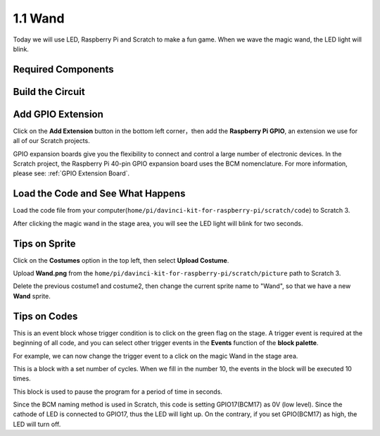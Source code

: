 1.1 Wand
=================

Today we will use LED, Raspberry Pi and Scratch to make a fun game. When we wave the magic wand, the LED light will blink.

.. image:: media/1.1header.png

Required Components
-------------------------

.. image:: media/list_1.1.png

Build the Circuit
-----------------------

.. image:: media/image49.png

Add GPIO Extension
---------------------

Click on the **Add Extension** button in the bottom left corner，then add the **Raspberry Pi GPIO**, an extension we use for all of our Scratch projects.

.. image:: media/scratchled1.png
    :align: center

.. image:: media/scratchled2.png
    :align: center

.. image:: media/scratchled3.png
    :align: center

GPIO expansion boards give you the flexibility to connect and control a large number of electronic devices. In the Scratch project, the Raspberry Pi 40-pin GPIO expansion board uses the BCM nomenclature. For more information, please see: :ref:`GPIO Extension Board`.

Load the Code and See What Happens
-----------------------------------------

Load the code file from your computer(``home/pi/davinci-kit-for-raspberry-pi/scratch/code``) to Scratch 3.

.. image:: media/scratch_step1.png

.. image:: media/scratch_step2.png

After clicking the magic wand in the stage area, you will see the LED light will blink for two seconds.

.. image:: media/1.1_step3.png


Tips on Sprite
----------------

Click on the **Costumes** option in the top left, then select **Upload Costume**.

.. image:: media/buzzer1.png

Upload **Wand.png** from the ``home/pi/davinci-kit-for-raspberry-pi/scratch/picture`` path to Scratch 3.

.. image:: media/1.1_upload.png

Delete the previous costume1 and costume2, then change the current sprite name to \"Wand\", so that we have a new **Wand** sprite.

.. image:: media/1.1_wand.png

Tips on Codes
--------------

.. image:: media/LED1.png
  :width: 300

This is an event block whose trigger condition is to click on the green flag on the stage. A trigger event is required at the beginning of all code, and you can select other trigger events in the **Events** function of the **block palette**.

.. image:: media/1.1_events.png
  :width: 300

For example, we can now change the trigger event to a click on the magic Wand in the stage area.

.. image:: media/LED2.png
  :width: 300

This is a block with a set number of cycles. When we fill in the number 10, the events in the block will be executed 10 times.

.. image:: media/LED4.png
  :width: 300

This block is used to pause the program for a period of time in seconds.

.. image:: media/LED3.png
  :width: 500

Since the BCM naming method is used in Scratch, this code is setting GPIO17(BCM17) as 0V (low level). Since the cathode of LED is connected to GPIO17, thus the LED will light up. On the contrary, if you set GPIO(BCM17) as high, the LED will turn off.